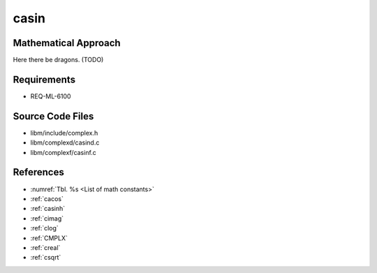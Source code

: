 casin
~~~~~

.. c:autodoc:: ../libm/complexd/casind.c

Mathematical Approach
^^^^^^^^^^^^^^^^^^^^^

Here there be dragons. (TODO)

Requirements
^^^^^^^^^^^^

* REQ-ML-6100

Source Code Files
^^^^^^^^^^^^^^^^^

* libm/include/complex.h
* libm/complexd/casind.c
* libm/complexf/casinf.c

References
^^^^^^^^^^

* :numref:`Tbl. %s <List of math constants>`
* :ref:`cacos`
* :ref:`casinh`
* :ref:`cimag`
* :ref:`clog`
* :ref:`CMPLX`
* :ref:`creal`
* :ref:`csqrt`
